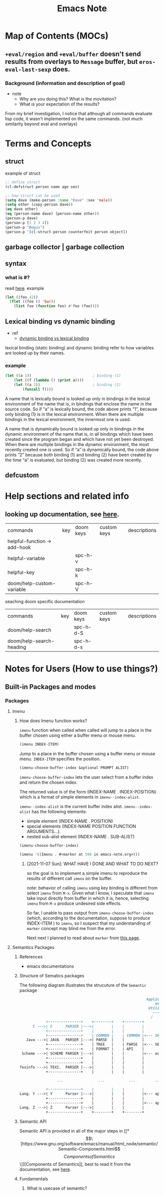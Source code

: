 #+TITLE: Emacs Note

* Map of Contents (MOCs)
** ~+eval/region~ and ~+eval/buffer~ doesn't send results from overlays to ~Message~ buffer, but ~eros-eval-last-sexp~ does.
*** Background (information and description of goal)
- note
  - Why are you doing this? What is the movitation?
  - What is your expectation of the results?

From my brief investigation, I notice that although all commands evaluate lisp code, it wasn't implemented on the same commands. (not much similarity beyond eval and overlays)
* Terms and Concepts
** struct
example of struct
#+BEGIN_SRC emacs-lisp
;; define struct
(cl-defstruct person name age sex)

;; how struct can be used
(setq dave (make-person :name "Dave" :sex 'male))
(setq other (copy-person dave))
(eq dave other)
(eq (person-name dave) (person-name other))
(person-p dave)
(person-p [1 2 3 4])
(person-p "Bogus")
(person-p '[cl-struct-person counterfeit person object])
#+END_SRC
** garbage collector | garbage collection
** syntax
*** what is #?
read [[https://stackoverflow.com/questions/4873810/what-does-mean-in-lisp][here]].
example
#+BEGIN_SRC emacs-lisp
(let ((foo 42))
  (flet ((foo () 'bar))
    (list foo (function foo) #'foo (foo))))
#+END_SRC

#+RESULTS:
| 42 | foo | foo | bar |

** Lexical binding vs dynamic binding
- ref
  - [[https://www.emacswiki.org/emacs/DynamicBindingVsLexicalBinding][dynamic binding vs lexical binding]]
lexical binding (static binding) and dynamic binding refer to how variables are looked up by their names.

*** example

#+BEGIN_SRC emacs-lisp
(let ((a 1))                            ; binding (1)
    (let ((f (lambda () (print a))))
    (let ((a 2))                        ; binding (2)
        (funcall f))))
#+END_SRC
A name that is lexically bound is looked up only in bindings in the lexical environment of the name  that is, in bindings that enclose the name in the source code. So if “a” is lexically bound, the code above prints “1”, because only binding (1) is in the lexical environment. When there are multiple bindings in the lexical environment, the innermost one is used.

A name that is dynamically bound is looked up only in bindings in the dynamic environment of the name  that is, in all bindings which have been created since the program began and which have not yet been destroyed. When there are multiple bindings in the dynamic environment, the most recently created one is used. So if “a” is dynamically bound, the code above prints “2” because both binding (1) and binding (2) have been created by the time “a” is evaluated, but binding (2) was created more recently.
** defcustom

* Help sections and related info
** looking up documentation, see [[https://discourse.doomemacs.org/t/how-to-debug-issues/55#looking-up-documentation-3][here]].

| commands                     | key | doom keys | custom keys | descriptions |
| helpful-function -> add-hook |     |           |             |              |
| helpful-variable             |     | spc-h-v   |             |              |
| helpful-key                  |     | spc-h-k   |             |              |
| doom/help-custom-variable    |     | spc-h-V   |             |              |

seaching doom specific documentation

| commands                 | key | doom keys | custom keys | descriptions |
| doom/help-search         |     | spc-h-d-S |             |              |
| doom/help-search-heading |     | spc-h-d-s |             |              |

* Notes for Users (How to use things?)
** Built-in Packages and modes
*** Packages
**** Imenu
*****  How does Imenu function works?
~imenu~ function when called when called will jump to a place in the buffer chosen using either a buffer menu or mouse menu.

#+BEGIN_SRC emacs-lisp
(imenu INDEX-ITEM)
#+END_SRC
Jump to a place in the buffer chosen using a buffer menu or mouse menu.
~INDEX-ITEM~ specifies the position.

#+BEGIN_SRC emacs-lisp
(imenu-choose-buffer-index &optional PROMPT ALIST)
#+END_SRC
~imenu-choose-buffer-index~ lets the user select from a buffer index and return the chosen index.

The returned value is of the form (INDEX-NAME . INDEX-POSITION) which is a format of simple elements in ~imenu--index-alist~.

~imenu--index-alist~ is the current buffer index alist.
~imenu--index-alist~ has the following elements:
- simple element
  (INDEX-NAME . POSITION)
- special elements
  (INDEX-NAME POSITION FUNCTION ARGUMENTS...).
- nested sub-alist element
  (INDEX-NAME . SUB-ALIST)

#+BEGIN_SRC emacs-lisp
(imenu-choose-buffer-index)
#+END_SRC

#+RESULTS:
: (Imenu . #<marker at 506 in emacs-note.org>)

#+BEGIN_SRC emacs-lisp
(imenu '((Imenu . #<marker at 506 in emacs-note.org>)))
#+END_SRC

****** [2021-11-07 Sun]: WHAT HAVE I DONE AND WHAT TO DO NEXT?
so the goal is to implement a simple imenu to reproduce the results of different call ~imenu~ on the buffer.

note: behavior of calling ~imenu~ using key binding is different from select ~imenu~ from ~M-x~. Given what I know, I speculate that ~imenu~ take input directly from buffer in which it is, hence, selecting ~imenu~ from ~M-x~ produce undesired side effects.

So far, I unable to pass output from ~imenu-choose-buffer-index~ (which, according to the documentation, suppose to produce INDEX-ITEM ) to ~imenu~, so I suspect that my understanding of ~marker~ concept may blind me from the error.

Next next I planned to read about ~marker~ from [[https://www.gnu.org/software/emacs/manual/html_node/elisp/Markers.html][this page]].
**** Semantics Packages
***** References
- emacs documentations
***** Structure of Sematics packages
The following diagram illustrates the strucuture of the =Semantic= package

#+BEGIN_SRC md
                                                             Applications
                                                                 and
                                                              Utilities
                                                                -------
                                                               /       \
               +---------------+    +--------+    +--------+
         C --->| C      PARSER |--->|        |    |        |
               +---------------+    |        |    |        |
               +---------------+    | COMMON |    | COMMON |<--- SPEEDBAR
      Java --->| JAVA   PARSER |--->| PARSE  |    |        |
               +---------------+    | TREE   |    | PARSE  |<--- SEMANTICDB
               +---------------+    | FORMAT |    | API    |
    Scheme --->| SCHEME PARSER |--->|        |    |        |<--- ecb
               +---------------+    |        |    |        |
               +---------------+    |        |    |        |
   Texinfo --->| TEXI.  PARSER |--->|        |    |        |
               +---------------+    |        |    |        |

                    ...                ...           ...         ...

               +---------------+    |        |    |        |
   Lang. Y --->| Y      Parser |--->|        |    |        |<--- app. ?
               +---------------+    |        |    |        |
               +---------------+    |        |    |        |<--- app. ?
   Lang. Z --->| Z      Parser |--->|        |    |        |
               +---------------+    +--------+    +--------+
#+END_SRC

***** Semantic API
Semantic API is provided in all of the major steps in [[*\[\[https://www.gnu.org/software/emacs/manual/html_node/semantic/Semantic-Components.html\]\[Components of Semantics\]\]][Components of Semantics]], best to read it from the documentation, see [[https://www.gnu.org/software/emacs/manual/html_node/semantic/index.html#SEC_Contents][here]].

***** Fundamentals
****** What is usecase of semantic?
Semantic provides a uniform, language-independent API for accessing the parser output. This output can be used by other Emacs Lisp programs to implement “syntax-aware” behavior. Semantic itself includes several such utilities, including user-level Emacs commands for navigating, searching, and completing source code.
******* Application/Modes that build on Semantic API
******** [[https://www.gnu.org/software/emacs/manual/html_node/semantic/Analyzer.html][Analyzer]]
The Semantic Analyzer is a library for performing context analysis on source code. It provides user commands for displaying, completing, and navigating through source code.
******** [[https://www.gnu.org/software/emacs/manual/html_node/semantic/Speedbar.html][Speedbar]]
Speedbar is a program for Emacs which can be used to summarize information related to the current buffer
******** [[https://www.gnu.org/software/emacs/manual/html_node/semantic/SymRef.html][Symbol Reference (SymRef)]]
Semantic can interface with external symbol reference tools, such as GNU Global and GNU Idutils. These tools provide information about where different tags or symbols appear.
******** [[https://www.gnu.org/software/emacs/manual/html_node/semantic/MRU-Bookmarks.html][Most Recently Used Bookmarks Mode (MRU Bookmarks Mode)]]
Semantic MRU Bookmarks mode is a minor mode that keeps track of the tags you have edited, allowing you to quickly return to them later (MRU stands for “Most Recently Used”).
******** [[https://www.gnu.org/software/emacs/manual/html_node/semantic/Sticky-Func-Mode.html][Sticky Function Mode]]
Semantic Sticky Function minor mode displays a header line that shows the declaration line of the function or tag on the topmost line in the text area. This allows you to keep that declaration line in view at all times, even if it is scrolls off the “top” of the screen.

In addition, clicking mouse-1 on the header line opens a context menu that contains menu items for copying, killing, or narrowing to that tag.

| commands | key | doom keys | custom keys | descriptions |
| commands                        | key | doom keys | custom keys | descriptions                                                         |
| global-semantic-stickyfunc-mode |     |           |             | Toggle Semantic Sticky Function mode in all Semantic-enabled buffers |

| Variables                          | Description                                                                                            |
| semantic-stickyfunc-sticky-classes | The value of this variable is a list of tag classes that Semantic Sticky Function mode makes “sticky”. |
******** [[https://www.gnu.org/software/emacs/manual/html_node/semantic/Highlight-Func-Mode.html][Highlight Function Mode]]
******** [[https://www.gnu.org/software/emacs/manual/html_node/semantic/Tag-Decoration-Mode.html][Tag Decoration Mode]]

****** Why is Semantic invented?
Ordinarily, Emacs uses regular expressions (and syntax tables) to analyze source code for purposes such as syntax highlighting. This approach, though simple and efficient, has its limitations: roughly speaking, it only “guesses” the meaning of each piece of source code in the context of the programming language, instead of rigorously “understanding” it.

****** How does semantic work?
Semantic provides a new infrastructure to analyze source code using parsers instead of regular expressions. It contains two built-in parser generators (an LL generator named Bovine and an LALR generator named Wisent, both written in Emacs Lisp), and parsers for several common programming languages. It can also make use of external parsersprograms such as GNU Global and GNU IDUtils.
****** [[https://www.gnu.org/software/emacs/manual/html_node/semantic/Semantic-Components.html][Components of Semantics]]
******* token stream and parser.
step by step of how paring a source code with Semantic works
1. lexical analysis
   1. break it up into its fundamental components
   #+BEGIN_SRC md
        syntax table, keywords list, and options
                         |
                         |
                         v
    input file  ---->  Lexer   ----> token stream
   #+END_SRC
   The output of the lexical analyzer is a list of tokens that make up the file.

   2. The next step is the actual parsing, shown below:
#+BEGIN_SRC md

                    parser tables
                         |
                         v
    token stream --->  Parser  ----> parse tree
#+END_SRC
******* SemanticDB
Cache results of parsing source code files using Semantic Database (SemanticDB)

Parsing large files can take several seconds or more. By default, Semantic automatically caches parse trees by saving them in your .emacs.d directory. When you revisit a previously-parsed file, the parse tree is automatically reloaded from this cache, to save time. See [[https://www.gnu.org/software/emacs/manual/html_node/semantic/SemanticDB.html][SemanticDB]].

By default, SemanticDB is enabled together with Semantic mode. To disable it, remove it from semantic-default-submodes (see [[https://www.gnu.org/software/emacs/manual/html_node/semantic/Semantic-mode.html][Semantic mode]]). You can also enable or disable SemanticDB with M-x global-semanticdb-minor-mode.

*** Modes
**** edebug mode
- ref
  - tutorial
    - [[https://youtu.be/QRBcm6jFJ3Q?t=416][2015-04-08 Emacs Lisp Development Tips with John Wiegley]]
    - [[https://www.youtube.com/watch?v=odkYXXYOxpo&ab_channel=NicFerrier][Debugging basics]] (This one is more structured and easier to follow)

traditional ways of debugging is to =debug= function, see example below
#+BEGIN_SRC emacs-lisp
(defun foo ()
  (if t
      (progn
        (debug)
        (message "Hello, world"))
    (message "unimplemented")))

(foo)
#+END_SRC

set =toggle-debug-on-error= to t to enable debug on error.

Once in the edebug mode
| commands                   | key | doom keys | custom keys | descriptions |
| debugger-eval-expression   | e   |           |             |              |
| debugger-jump              |     |           |             |              |
| debugger-quit              |     |           |             |              |
| debugger-frame             |     |           |             |              |
| debugger-continue          |     |           |             |              |
| debugger-frame-clear       |     |           |             |              |
| debugger-return-value      |     |           |             |              |
| debugger-step-through      |     |           |             |              |
| debugger-list-functions    |     |           |             |              |
| debugger-eval-expression   |     |           |             |              |
| debugger-record-expression |     |           |             |              |
**** calendar mode
#+BEGIN_SRC emacs-lisp
;; (defun anak/insdate-insert-current-date
;;     )
#+END_SRC
**** info mode (I often recalled it incorrectly as help mode)
On the resting page, navigation with info mode is mentioned.
#+BEGIN_QUOTE
This (the Directory node) gives a menu of major topics.
Typing "q" exits, "H" lists all Info commands, "d" returns here,
"h" gives a primer for first-timers,
"mEmacs<Return>" visits the Emacs manual, etc.

In Emacs, you can click mouse button 2 on a menu item or cross reference
to select it.
#+END_QUOTE
***** Key binding
| commands       | key | doom keys | custom keys | descriptions                           |
| info-directory |     |           |             | go to the resting page of emacs manual |

** Built-in functionality and macros
*** Functionality
**** [[https://www.gnu.org/software/emacs/manual/html_mono/ediff.html][Ediff]]
ref:
[[https://www.youtube.com/watch?v=oXsaRENHlXY&ab_channel=oxyscbw][Exploring Emacs: Use/Set up ediff for comparing files for windows]]

Note: It is not intuitive to use at all. Unless, I need to use it, I am better without it.

| commands            | key | doom keys | custom keys | descriptions                    |
| ediff               |     |           |             |                                 |
| ediff3              |     |           |             |                                 |
| ediff-buffer        |     |           |             | compare buffers                 |
| ediff-revision      |     |           |             | 2 git brancehs 1 file           |
| vc-ediff            |     |           |             | look at vc changes from file    |
| ediff-current-file  |     |           |             | unsaved changes (revert-buffer) |
| ediff-documentation |     |           |             | documentation for ediff         |

**** Align
| commands    | key | doom keys | custom keys | descriptions |
| align-regex |     |           |             |              |
**** Things related to clocking and time
| commands                | key | doom keys | custom keys | descriptions                                            |
| calendar-sunrise-sunset |     |           |             | Local time of sunrise and sunset for date under cursor. |
**** Search and Replace functionality
| commands      | key | doom keys | custom keys | descriptions |
| query-replace |     | M-s-%     |             |              |
*** Emacs components
**** Buffer
***** How =display-buffer= works
- ref
  - [[https://www.youtube.com/watch?v=-H2nU0rsUMY&ab_channel=SystemCrafters][Hey Emacs, Don't Move My Windows! - Customizing display-buffer's behavior]]

When a new buffer is created for display, Emacs uses the =display-buffer= function to figure out where this buffer should be placed on screen.

=display-buffer= consults a series of sources =in order= which contain rules for how windows are selected (or created) to display new buffers:

    1. =display-buffer-overriding-action= - Used by package code to
    temporarily override rules
    2. =display-buffer-alist= - User-defined buffer placement rules (nil by default)
    3. The =action= argument of =display-buffer= - The caller of =display-buffer= can specify its own rules
        #+BEGIN_SRC emacs-lisp
        (display-buffer BUFFER-OR-NAME &optional ACTION FRAME)
        #+END_SRC
    4. =display-buffer-base-action= - User-defined default placememt actions (nil by default)
    5. =display-buffer-fallback-action= - Emacs' default placement rule you see in action every day which the buffer can be displayed. The action function's window (or frame!) in which the buffer will be displayed* Buffers

=display-buffer= builds a list of action functions to try by combining all of these sources and then runs each function in order until one of them returns a window in which the buffer can be displayed. The action function's job is to find (or create) the window (or frame!) in which the buffer will be displayed.

#+BEGIN_SRC emacs-lisp
(display-buffer (get-buffer-create "*doom:scratch*"))
#+END_SRC

#+RESULTS:
: #<window 21 on Test!>

***** What is an action functions?
=signature= of an action function:
#+BEGIN_SRC emacs-lisp
(display-buffer-same-window BUFFER ALIST)
#+END_SRC

=display-buffer= will pass the buffer to be displayed and an association list that the action function can read to look for customizaiton parameters.

**** Marker
*** Completion mechanism
oen of the most important features of the user interface is the way in which the user makes selections from lists of items. for example:

- Opening files
- Switching buffers
- Using M-x to execute commands

There exist package which provide different ways of displaying selections e.g. =ido=, =icomplete=, etc.

More popular adoption is to use =completion framework= like =Helm= or =Ivy= which provide enhanced interfaces and special commands that provide additional behavior.

On the other hand, =Selectr=um and =Vertico= provide you with just completion functionality to build your own =completion framework=.
*** Regex
**** =re-builder= construct a regexp interactively on target buffer, see [[https://www.masteringemacs.org/article/re-builder-interactive-regexp-builder][here]].
** Things that effects how emacs behave
*** Process
**** Proper way to call a process
Use the =call-process= function and direct it to a buffer
** Major modes
Order in which emacs looks for major mode.
ref: [[https://www.gnu.org/software/emacs/manual/html_node/emacs/Choosing-Modes.html][Choosing File Modes]]
1. file-local variables
   #+BEGIN_SRC md
    ; -*- mode: Lisp; eval: (auto-fill-mode 1); -*-
   #+END_SRC

2. Second, if there is no file variable specifying a major mode, Emacs checks whether the file’s contents begin with ‘#!’.

3. Third, Emacs tries to determine the major mode by looking at the text at the start of the buffer, based on the variable ~magic-mode-alist~.

4. Fourthif Emacs still hasn’t found a suitable major modeit looks at the file’s name. The correspondence between file names and major modes is controlled by the variable ~auto-mode-alist~

5. Finally, if Emacs still hasn’t found a major mode to use, it compares the text at the start of the buffer to the variable ~magic-fallback-mode-alist~
*** term mode
- ref
  - https://www.gnu.org/software/emacs/manual/html_node/elisp/Multiple-Terminals.html
**** Emacs represents each terminal as a terminal object data type (see Terminal Type).
**** Each terminal object has the following attributes:
***** The name of the device used by the terminal (e.g., ‘:0.0’ or /dev/tty).
***** The terminal and keyboard coding systems used on the terminal. See Terminal I/O Encoding.
***** The kind of display associated with the terminal. This is the symbol returned by the function terminal-live-p (i.e., x, t, w32, ns, or pc). See Frames.
***** A list of terminal parameters. See Terminal Parameters.
*** shell mode
** Minor modes
*** term-char-mode and term-line-mode.
**** an ordinary terminal mode operate in the equivalent of character mode.
**** In line mode, Term basically acts like Shell mode (see Shell Mode). In char mode, each character is sent directly to the subshell, except for the Term escape character, normally C-c.
**** Why might you want to use one over the other? Line mode allows you to perform Emacs editing operations on what you write, to accumulate multiple lines to send through at once, and to perform tab completion of filenames in Emacs. See the list of commands in shell mode for details. Character mode lets you use all the features of the underlying process, like its own (likely better) tab completion, rather than the Emacs operations, and also to send through inputs that Emacs would have interpreted as referring to its own commands (like Ctrl-X). This is also the mode you'd want if you wanted to run vim inside emacs.
**** term-line-mode
***** When run (term-line-mode), wwitch to line ("cooked") sub-mode of term mode. This means that Emacs editing commands work as normally, until you type M-x term-send-input which sends the current line to the inferior.
**** term-char-mode
***** Switch to char ("raw") sub-mode of term mode. Each character you type is sent directly to the inferior without intervention from Emacs, except for the escape character (usually C-c).
** Navigation
*** org-mode and table

| Commands           | Keys  | description                                                    |
| org-metaleft       | M-h   | Promote heading, list item at point or move table column left. |
| org-metaright      | M-l   | Demote heading, list item at point or move table column right. |
| org-metaup         | M-k   | Move subtree up or move table row up.                          |
| org-metadown       | M-j   | Move subtree down or move table row down.                      |
| org-shiftmetaleft  | M-S-h | Promote subtree or delete table column.                        |
| org-shiftmetaright | M-S-l | Demote subtree or insert table column.                         |
| org-shiftmetaup    | M-S-k | Drag the line at point up                                      |
| org-shiftmetadown  | M-S-j | default-indent-new-line                                        |

*** Windows
**** Key-binding
I figure its best to only list the one I use often.

Note: =prior= key is =pageup=

| command                             | native key | doom key  | custom key | description                |
| delete-window                       | C-x 0      |           | spc-w-0    |                            |
| delete-other-windows                | C-x 1      |           | spc-w-1    |                            |
| evil-window-vsplit                  |            | spc-w-v   |            |                            |
| +evil/window-vsplit-and-follow      |            | spc-w-V   |            |                            |
| shrink-window                       | NA         | NA        |            | shrink vertically          |
| shrink-window-horizontally          | C-x {      |           |            |                            |
| shrink-window-if-larger-than-buffer | C-x -      |           |            |                            |
| enlarge-window                      | C-x ^      |           |            | enlarge vertically         |
| enlarge-window horizontally         | C-x }      |           |            |                            |
| balance-windows                     |            | spc-w-=   |            |                            |
| doom-window-enlarger                |            | spc-w-o   |            |                            |
| window-tear-off                     |            | spc-w-T   |            |                            |
| winner-redo                         |            | spc-w-C-r | spc-w-r    | redo all windows positions |
| winner-undo                         |            | spc-w-C-u | spc-w-u    | undo all windows positions |
| +evil/window-move-up                |            | spc-w-K   |            |                            |
| +evil/window-move-left              |            | spc-w-L   |            |                            |
| +evil/window-move-down              |            | spc-w-J   |            |                            |
| +evil/window-move-right             |            | spc-w-R   |            |                            |
| ace-window                          |            |           |            | jump to window by number   |
| scroll-other-window                 | M-prior    |           |            |                            |
| scroll-other-window-down            | C-M-v      |           |            |                            |
| find-file-other-window              |            |           | spc-w-f    | other file in other window |
** Things related to managing and loading packages
*** =init.el= vs =config.el= vs use-package's =preface= flags [fn:1]
**** =init.el= vs =config.el=
=init.el= is loaded before =require=
=config.el= is loaded after =require=

**** =init.el= vs use-package's =preface= flag

tldr:
=init.el= doesn't raise warning if some code fails to load.
use-package's =preface= flag raise warming if it fails to load.

detail:
=init.el= is intended to be used for things that you don't always need.
#+BEGIN_QUOTE
things in =inite.el= are good to have, but emacs should still work without it.
#+END_QUOTE
Hence, error in =init.el= will not raise backtrace. (it just skip things that don't work. The rest of the code in init.el will still be processed.)
To let use aware that some code are skipped in =init.el=, warning is raised.

When it fails to load things that should have been prepared during =init.el=, no further warning is raised. (beacuse it already raised.) only message that it couldn't be loaded will be shown.

Similar to =init.el=, use-package's =preface= flag are availble during compilation time. Even before =init.el= but it is expected to not fail, so warning will be raised if it failed to load . (since it is used with =use-package= which is used during =config.el=)
** Useful functionality and packages to improve your workflow
*** =shell-command=
=shell-command= (=M-x !=)
=shell-command-on-region= (=M-x |=)
**** learn by example
#+BEGIN_SRC emacs-lisp :noeval
;; ref: https://www.masteringemacs.org/article/executing-shell-commands-emacs#:~:text=The%20Basics,*Shell%20Command%20Output*%20buffer.
(defun tidy-html ()
  "Tidies the HTML content in the buffer using `tidy'"
  (interactive)
  (shell-command-on-region
   ;; beginning and end of buffer
   (point-min)
   (point-max)
   ;; command and parameters
   "tidy -i -w 120 -q"
   ;; output buffer
   (current-buffer)
   ;; replace?
   t
   ;; name of the error buffer
   "*Tidy Error Buffer*"
   ;; show error buffer?
   nil))
#+END_SRC

*** =macrosteop=
    Expand the macro form following point by one step.

*** Conditions related function
**** =-andfn= return
Return a predicate that returns non-nil if all PREDS do so.

#+BEGIN_SRC emacs-lisp
(funcall (-andfn #'numberp #'cl-evenp) 4)
#+END_SRC
*** Folding
[[https://stackoverflow.com/questions/27617090/the-scope-of-python-code-folding-in-emacs][The scope of python code folding in emacs]]

* Notes for Developers (How to do and fix things)
** Useful funcstions and customized function
** Customization
*** set keys binding
mapping new key binding to non-defined prefix (by emacs).
#+BEGIN_SRC elisp
(global-set-key (kbd "C-x !") 'enlarge-window-maximize)
#+END_SRC

#+RESULTS:

mapping new key binding to existing prefix (defined by doom emacs)
#+BEGIN_SRC emacs-lisp
(map! :leader "d d" #'dap-debug)
#+END_SRC
*** Customize Your IDE environment
- ref
  - [[http://tuhdo.github.io/index.html][Emacs mini manual series]] (Lots of stuff related to functionality that relevant to IDE experience.)
    - [[http://tuhdo.github.io/c-ide.html#sec-9-2][C/C++ Development Environment for Emacs]] (General info on how to customize your own IDE goes beyond C/C++)
** Evaluating elisp
- ref
  - [[https://discourse.doomemacs.org/t/how-to-debug-issues/55#evaluating-elisp-on-the-fly-6][Evaluating elisp on the fly]]

| commands                     | key | doom keys | custom keys | descriptions |
| +eval:region                 |     | g r       |             |              |
| +eval/buffer                 |     | g R       |             |              |
| +eval/buffer-or-region       |     | C-c e     |             |              |


one can use =ielm= REPL using below commands
| commands                     | key | doom keys | custom keys | descriptions |
| +eval/open-repl-other-window |     | spc-o-r   |             |              |
| +eval/open-repl-other-window |     | C-c o r   |             |              |
** Debugging Techniques
*** check if elisp function is defined
ref: http://ergoemacs.org/emacs/elisp_check_defined.html

check function
#+BEGIN_SRC elisp
(fboundp 'info)
#+END_SRC

check variable
#+BEGIN_SRC elisp
(boundp 'auto-mode-alist)
#+END_SRC
*** how to deal with debug issues? see [[https://discourse.doomemacs.org/t/how-to-debug-issues/55#inspecting-source-code][here]].
1. error may be displayed in *Message* buffer.
   the *Message*  buffer can be accessed with either.

   | commands                | key   | doom keys | custom keys | descriptions |
   | view-echo-area-messages | c-h-e | spc-h-e   |             |              |
*** how to produce a backtrace? see [[https://discourse.doomemacs.org/t/what-is-a-backtrace-how-to-produce-them/85][here]].
| commands        | key | doom keys | custom keys | descriptions |
| doom-debug-mode |     | spc-h-d-d |             |              |
*** if =bin/doom= produces error, see [[https://discourse.doomemacs.org/t/what-is-a-backtrace-how-to-produce-them/85#from-bindoom-4][here]].
*** if emacs is frozen, see [[https://discourse.doomemacs.org/t/what-is-a-backtrace-how-to-produce-them/85#from-frozen-emacs-5][here]], and [[https://emacs.stackexchange.com/questions/506/debugging-a-frozen-emacs#:~:text=Type%20M%2Dx%20toggle%2Ddebug%2Don,external%20debugger%20such%20as%20gdb%20.][here]].
if =C-g= unfreeze emacs, then you can use buildin debugger by running =toggle-debug-on-quit= and inspect =*Backtrace*= file.

if C-g doesn't help, then the freeze probably happens in the C code, and you'll need to use an external debugger such as gdb. Hit C-h C-d to see the DEBUG file which gives some hints about how to do that. (You can also [[http://git.savannah.gnu.org/cgit/emacs.git/tree/etc/DEBUG][read the DEBUG file in the Emacs repository web interface]].) [[https://emacs.stackexchange.com/questions/14354/how-do-i-debug-an-emacs-crash/14376#14376][This answer]] goes into more details about how to use gdb with Emacs.
*** how to deal with frozen emacs? see [[https://discourse.doomemacs.org/t/what-is-a-backtrace-how-to-produce-them/85#from-frozen-emacs-5][here]].
*** profiling, benchmarking, measure and evaluate performance of emacs and elisp code.
- ref
  - see [[https://discourse.doomemacs.org/t/how-to-debug-issues/55#profiling-and-benchmarking-5][here]].
  - [[https://emacs.stackexchange.com/questions/539/how-do-i-measure-performance-of-elisp-code][How do I measure performance of elisp code?]]
**** build-in approach
This option is used to inspect what cause emacs to slow down.

=doom/toggle-profiler= must be toggle twice. The first time to start it, and again to prpoduce a report.
| commands             | key | doom keys | custom keys | descriptions |
| doom/toggle-profiler |     | spc-h-T   |             |              |
**** benchmark package (cool stuff)
#+BEGIN_SRC emacs-lisp results: output
;; ref: https://emacs.stackexchange.com/questions/539/how-do-i-measure-performance-of-elisp-code
(require 'benchstat)

;; Decide how much repetitions is needed.
;; This is the same as `benchmark-run-compiled` REPETITIONS argument.
(defconst repetitions 1000000)

;; Collect old code profile.
(benchstat-run :old repetitions (list 1 2))
;; Collect new code profile.
(benchstat-run :new repetitions (cons 1 2))

;; Display the results.
;; Can be run interactively by `M-x benchstat-compare'.
(benchstat-compare)
#+END_SRC

#+RESULTS:


*** search and inspect source code (last resource), see [[https://discourse.doomemacs.org/t/how-to-debug-issues/55#inspecting-source-code-9][here]].
**** perform text search on all loaded packages.

| commands                     | key | doom keys | custom keys | descriptions                                              |
| doom/help-search-load-path   |     | spc-h-d-l |             | perform a text search on all pacages in =load-path=       |
| doom/help-search-loaded-file |     | spc-h-d-L |             | perform a text search on all currently loaded =*.el= file |

another option is to jump directly to a file Doom Emacs's source code.
| commands                      | key | doom keys | custom keys | descriptions                                      |
| +default/find-files-in-emacsd |     | spc-f-e   |             | jump to a file in Doom's source (in =~/.emacs.d=) |
| +deafault/browse-emacsd       |     | spc-f-E   |             | browse Doom's source ( in =~/.emacs.d= )          |
*** Command error and how to deal with it, see [[https://discourse.doomemacs.org/t/common-errors-how-to-deal-with-them/58][here]].

**** debug =void-function: XYZ=

try to debug with the following code
#+BEGIN_SRC emacs-lisp
;; declare to Emacs where to find XYZ when it is needed:
(autoload 'XYZ "package-name")
;; or do the same with `use-package' instead:
(use-package package-name
  :commands XYZ)
;; or just load it immediately
(require 'package-name)

;; After any of the above you are free to use the function:
(XYZ)
#+END_SRC

**** debug =void-variabe: XYZ=

try to debug with the following code
#+BEGIN_SRC emacs-lisp
;; Setting the variable with setq will create it if it does not exist yet.
;; If it does exist, it will be changed.
(setq XYZ 50)
;; You can use defvar instead, which won't change its existing value, if
;; XYZ is already defined, and also lets you define documentation for it.
(defvar XYZ 50 "Defines how many cacodemons `use-XYZ' should invoke.")
;; Otherwise, load the variable's package eagerly, right before you use
;; it. For example:
(defun use-XYZ ()
  "The function that triggered the error in the backtrace."
  (require 'XYZ-package)
  (do-things-with XYZ))
;; or load it right away so you never have to worry about load order.
(require 'XYZ-package)

;; then you are free to reference the variable however you like. e.g.
(add-to-list 'XYZ 1)
(push 2 XYZ)
(setq XYZ (append XYZ (list 3 4 5)))
#+END_SRC
**** debug =void-commandp: XYZ=

#+BEGIN_QUOTE
XYZ is not a known “command” or does not exist. A command is a function that has been marked as an “interactive” function. If the function exists, this error indicates it hasn’t been marked as interactive, but is being used interactively (most commonly: as a keybind).
#+END_QUOTE

Below is an example of code to reproduce the error.
example 1
#+BEGIN_SRC emacs-lisp
(defun not-a-command ()
 (message "Do stuff"))

(defun is-a-command ()
  (interactive)
  (message "Do stuff"))

(map! "M-x" #'is-a-command)  ; works fine!

(map! "M-x" #'not-a-command) ; throws a commandp: not-a-command error
#+END_SRC

example 2
#+BEGIN_SRC emacs-lisp
(defun not-a-command ()
 (message "Do stuff"))

(defun is-a-command ()
  (interactive)
  (message "Do stuff"))

(global-set-key (kbd "M-x") #'is-a-command)  ; works fine!

(global-set-key (kbd "M-x") #'not-a-command) ; throws a commandp: not-a-command error
#+END_SRC

if function comes from packages. (you didn't write it yourself.), see [[https://discourse.doomemacs.org/t/common-errors-how-to-deal-with-them/58#the-function-comes-from-a-package-14][here]].


**** debug =Key sequence ... start with non-prefix key.=, see [[https://discourse.doomemacs.org/t/common-errors-how-to-deal-with-them/58#key-sequence-starts-with-non-prefix-key-15][here]].
**** debug =unable to find theme file for XYZ=, see [[https://discourse.doomemacs.org/t/common-errors-how-to-deal-with-them/58#unable-to-find-theme-file-for-xyz-19][here]].
**** debug =cannot open load file: No such file or directory, ...=, see [[https://discourse.doomemacs.org/t/common-errors-how-to-deal-with-them/58#cannot-open-load-file-no-such-file-or-directory-23][here]].
**** debug =Error in private config: ...=, see [[https://discourse.doomemacs.org/t/common-errors-how-to-deal-with-them/58#error-in-private-config-27][here]].
**** debug =end-of-file ...=, see [[https://discourse.doomemacs.org/t/common-errors-how-to-deal-with-them/58#end-of-file-31][here]].
**** debug other common exceptions.
- =wrong-type-argument X Y=
    a type error; Y is the invalid data that was received and X is the predicate function that would return true if Y were a valid data type. The name of this predicate should clue you in to what data type was expected. e.g. wrong-type-argument
- =number-or-marker-p nil=
   means something expected a number or marker, but got nil instead.
- =wrong-number-of-arguments=
    a function was passed the wrong number of arguments.

*** check for mismatch paren with =check-parens=.
*** avoid outdated byte-compiled elisp files?  see [[https://emacs.stackexchange.com/questions/185/can-i-avoid-outdated-byte-compiled-elisp-files][here]].
set the following
#+BEGIN_SRC emacs-lisp :noeval
(setq load-prefer-newer t)
#+END_SRC
*** force emacs to print backtrace when emacs hangs.
this method should only be used if =toggle-debug-on-quit= doesn't produce backtrace.
*** Checking garbage collection related stuff.
for more quick introduction, read [[https://akrl.sdf.org/][here]].
=gc-elapsed= variable accumulated time elapsed in garbage collections.
~(setq garbage-collection-message t)~ to see log gc process.
=gc-cons-threshold= represents the "Number of bytes of consing between garbage collections."
** Report Bugs
=straight-visit-package-website= quickly open that package's homepage in your browser.
* FAQs
** How/Where to find github (or commit) of the latest emacs package version?
 it is important to note that to find the latest version of emacs packages it is best to search for lastest version from Melpa or Elpa website because it is no garantee that the latest version of github page of the target packages will appear on when search on google.
** Emacs Encryption mechanism.
Emacs uses GnuPG via the =epa= lbirary to automatically encrypt and decrypt andy files that end with =.gpg=.
** How to keep emacsc packages up to date?
- ref
  - [[https://www.youtube.com/watch?v=dtjq68F2dXw&ab_channel=SystemCrafters][Keep your emacs packages up to date - Emacs From Scratch #11]]

1. list packages with =M-x list-packages=
2. Once in =Package Munu= buffer, run =package-menu-mark-upgrades= (default key binding is =U=) to mark all packages to be updated.
** What is relationship of emacs =exec-path= and environment variable =$PATH=
- ref
  - https://emacs.stackexchange.com/questions/550/exec-path-and-path
** shell-mode vs term-mode?
Running a term buffer is much closer to an actual terminal. Here are a few differences:

Shell mode provides very limited terminal emulation. Programs that take advantage of the terminal's full-screen capabilities (e.g. less, mtr, mutt, top) won't work properly. Terminal mode will generally handle these without any problem.
In shell mode, emacs provides tab completion. In terminal mode, the shell or command-line program provide it themselves.
Shell mode buffers the input and sends it to the process on newline. Terminal mode sends the characters to the running process immediately.
Shell mode works like a regular buffer with the usual emacs key bindings. Terminal mode doesn't intercept most control characters unless you explicitly put it into line mode.

* Footnotes

[fn:1] https://youtu.be/2TSKxxYEbII?t=1164
